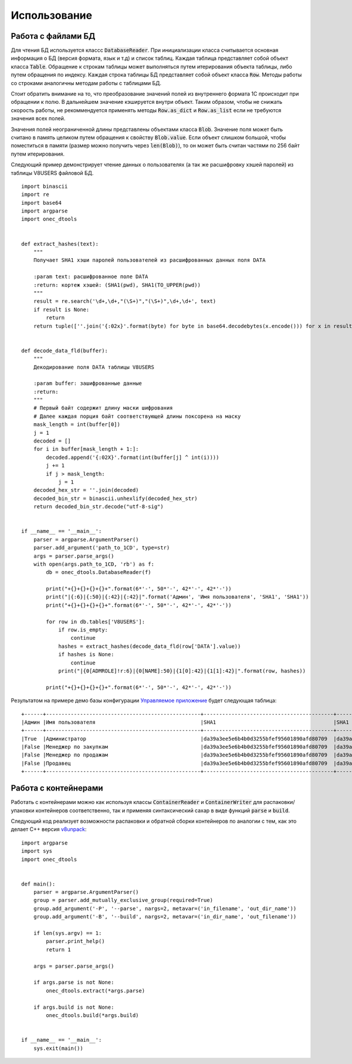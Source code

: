 .. highlight:: python
   :linenothreshold: 5

Использование
=============

Работа с файлами БД
-------------------

Для чтения БД используется классс :code:`DatabaseReader`. При инициализации класса считывается основная информация о
БД (версия формата, язык и т.д) и список таблиц. Каждая таблица представляет собой объект класса :code:`Table`.
Обращение к строкам таблицы может выполняться путем итерирования объекта таблицы, либо путем обращения по индексу.
Каждая строка таблицы БД представляет собой объект класса :code:`Row`. Методы работы со строками аналогичны методам
работы с таблицами БД.

Стоит обратить внимание на то, что преобразование значений полей из внутреннего формата 1С происходит при обращении к
полю. В дальнейшем значение кэшируется внутри объект. Таким образом, чтобы не снижать скорость работы, не рекоммендуется
применять методы :code:`Row.as_dict` и :code:`Row.as_list` если не требуются значения всех полей.

Значения полей неограниченной длины представлены объектами класса :code:`Blob`. Значение поля может быть считано в
память целиком путем обращения к свойству :code:`Blob.value`. Если объект слишком большой, чтобы поместиться в памяти
(размер можно получить через :code:`len(Blob)`), то он может быть считан частями по 256 байт путем итерирования.

Следующий пример демонстрирует чтение данных о пользователях (а так же расшифровку хэшей паролей) из таблицы V8USERS
файловой БД. ::

    import binascii
    import re
    import base64
    import argparse
    import onec_dtools


    def extract_hashes(text):
        """
        Получает SHA1 хэши паролей пользователей из расшифрованных данных поля DATA

        :param text: расшифрованное поле DATA
        :return: кортеж хэшей: (SHA1(pwd), SHA1(TO_UPPER(pwd))
        """
        result = re.search('\d+,\d+,"(\S+)","(\S+)",\d+,\d+', text)
        if result is None:
            return
        return tuple([''.join('{:02x}'.format(byte) for byte in base64.decodebytes(x.encode())) for x in result.groups()])


    def decode_data_fld(buffer):
        """
        Декодирование поля DATA таблицы V8USERS

        :param buffer: зашифрованные данные
        :return:
        """
        # Первый байт содержит длину маски шифрования
        # Далее каждая порция байт соответствующей длины поксорена на маску
        mask_length = int(buffer[0])
        j = 1
        decoded = []
        for i in buffer[mask_length + 1:]:
            decoded.append('{:02X}'.format(int(buffer[j] ^ int(i))))
            j += 1
            if j > mask_length:
                j = 1
        decoded_hex_str = ''.join(decoded)
        decoded_bin_str = binascii.unhexlify(decoded_hex_str)
        return decoded_bin_str.decode("utf-8-sig")


    if __name__ == '__main__':
        parser = argparse.ArgumentParser()
        parser.add_argument('path_to_1CD', type=str)
        args = parser.parse_args()
        with open(args.path_to_1CD, 'rb') as f:
            db = onec_dtools.DatabaseReader(f)

            print("+{}+{}+{}+{}+".format(6*'-', 50*'-', 42*'-', 42*'-'))
            print("|{:6}|{:50}|{:42}|{:42}|".format('Админ', 'Имя пользователя', 'SHA1', 'SHA1'))
            print("+{}+{}+{}+{}+".format(6*'-', 50*'-', 42*'-', 42*'-'))

            for row in db.tables['V8USERS']:
                if row.is_empty:
                    continue
                hashes = extract_hashes(decode_data_fld(row['DATA'].value))
                if hashes is None:
                    continue
                print("|{0[ADMROLE]!r:6}|{0[NAME]:50}|{1[0]:42}|{1[1]:42}|".format(row, hashes))

            print("+{}+{}+{}+{}+".format(6*'-', 50*'-', 42*'-', 42*'-'))

Результатом на примере демо базы конфигурации `Управляемое приложение <http://its.1c.ru/db/metod8dev/content/5028/hdoc>`_
будет следующая таблица: ::

    +------+--------------------------------------------------+------------------------------------------+------------------------------------------+
    |Админ |Имя пользователя                                  |SHA1                                      |SHA1                                      |
    +------+--------------------------------------------------+------------------------------------------+------------------------------------------+
    |True  |Администратор                                     |da39a3ee5e6b4b0d3255bfef95601890afd80709  |da39a3ee5e6b4b0d3255bfef95601890afd80709  |
    |False |Менеджер по закупкам                              |da39a3ee5e6b4b0d3255bfef95601890afd80709  |da39a3ee5e6b4b0d3255bfef95601890afd80709  |
    |False |Менеджер по продажам                              |da39a3ee5e6b4b0d3255bfef95601890afd80709  |da39a3ee5e6b4b0d3255bfef95601890afd80709  |
    |False |Продавец                                          |da39a3ee5e6b4b0d3255bfef95601890afd80709  |da39a3ee5e6b4b0d3255bfef95601890afd80709  |
    +------+--------------------------------------------------+------------------------------------------+------------------------------------------+

Работа с контейнерами
---------------------

Работать с контейнерами можно как используя классы :code:`ContainerReader` и :code:`ContainerWriter` для распаковки/упаковки
контейнеров соответственно, так и применяя синтаксический сахар в виде функций :code:`parse` и :code:`build`.

Следующий код реализует возможности распаковки и обратной сборки контейнеров по аналогии с тем, как это делает C++
версия `v8unpack <https://github.com/dmpas/v8unpack>`_::

    import argparse
    import sys
    import onec_dtools


    def main():
        parser = argparse.ArgumentParser()
        group = parser.add_mutually_exclusive_group(required=True)
        group.add_argument('-P', '--parse', nargs=2, metavar=('in_filename', 'out_dir_name'))
        group.add_argument('-B', '--build', nargs=2, metavar=('in_dir_name', 'out_filename'))

        if len(sys.argv) == 1:
            parser.print_help()
            return 1

        args = parser.parse_args()

        if args.parse is not None:
            onec_dtools.extract(*args.parse)

        if args.build is not None:
            onec_dtools.build(*args.build)


    if __name__ == '__main__':
        sys.exit(main())

